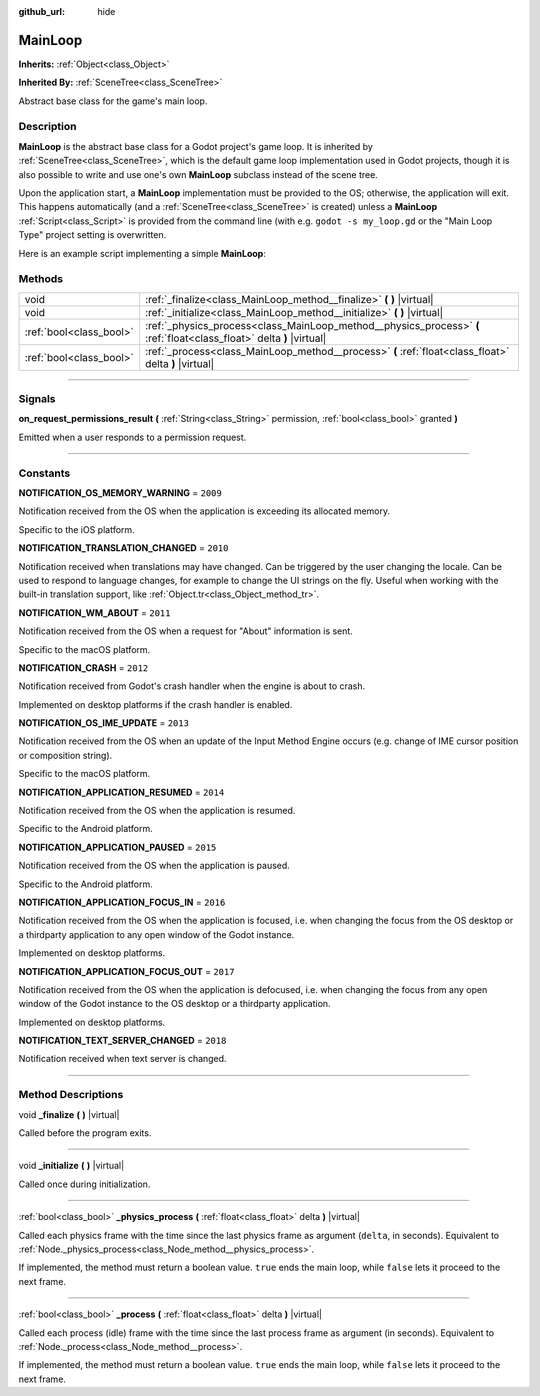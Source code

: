 :github_url: hide

.. DO NOT EDIT THIS FILE!!!
.. Generated automatically from Godot engine sources.
.. Generator: https://github.com/godotengine/godot/tree/master/doc/tools/make_rst.py.
.. XML source: https://github.com/godotengine/godot/tree/master/doc/classes/MainLoop.xml.

.. _class_MainLoop:

MainLoop
========

**Inherits:** :ref:`Object<class_Object>`

**Inherited By:** :ref:`SceneTree<class_SceneTree>`

Abstract base class for the game's main loop.

.. rst-class:: classref-introduction-group

Description
-----------

**MainLoop** is the abstract base class for a Godot project's game loop. It is inherited by :ref:`SceneTree<class_SceneTree>`, which is the default game loop implementation used in Godot projects, though it is also possible to write and use one's own **MainLoop** subclass instead of the scene tree.

Upon the application start, a **MainLoop** implementation must be provided to the OS; otherwise, the application will exit. This happens automatically (and a :ref:`SceneTree<class_SceneTree>` is created) unless a **MainLoop** :ref:`Script<class_Script>` is provided from the command line (with e.g. ``godot -s my_loop.gd`` or the "Main Loop Type" project setting is overwritten.

Here is an example script implementing a simple **MainLoop**:


.. tabs::

 .. code-tab:: gdscript

    class_name CustomMainLoop
    extends MainLoop
    
    var time_elapsed = 0
    
    func _initialize():
        print("Initialized:")
        print("  Starting time: %s" % str(time_elapsed))
    
    func _process(delta):
        time_elapsed += delta
        # Return true to end the main loop.
        return Input.get_mouse_button_mask() != 0 || Input.is_key_pressed(KEY_ESCAPE)
    
    func _finalize():
        print("Finalized:")
        print("  End time: %s" % str(time_elapsed))

 .. code-tab:: csharp

    using Godot;
    using System;
    
    public class CustomMainLoop : MainLoop
    {
        public float TimeElapsed = 0;
    
        public override void _Initialize()
        {
            GD.Print("Initialized:");
            GD.Print($"  Starting Time: {TimeElapsed}");
        }
    
        public override bool _Process(float delta)
        {
            TimeElapsed += delta;
            // Return true to end the main loop.
            return Input.GetMouseButtonMask() != 0 || Input.IsKeyPressed((int)KeyList.Escape);
        }
    
        private void _Finalize()
        {
            GD.Print("Finalized:");
            GD.Print($"  End Time: {TimeElapsed}");
        }
    }



.. rst-class:: classref-reftable-group

Methods
-------

.. table::
   :widths: auto

   +-------------------------+-----------------------------------------------------------------------------------------------------------------------+
   | void                    | :ref:`_finalize<class_MainLoop_method__finalize>` **(** **)** |virtual|                                               |
   +-------------------------+-----------------------------------------------------------------------------------------------------------------------+
   | void                    | :ref:`_initialize<class_MainLoop_method__initialize>` **(** **)** |virtual|                                           |
   +-------------------------+-----------------------------------------------------------------------------------------------------------------------+
   | :ref:`bool<class_bool>` | :ref:`_physics_process<class_MainLoop_method__physics_process>` **(** :ref:`float<class_float>` delta **)** |virtual| |
   +-------------------------+-----------------------------------------------------------------------------------------------------------------------+
   | :ref:`bool<class_bool>` | :ref:`_process<class_MainLoop_method__process>` **(** :ref:`float<class_float>` delta **)** |virtual|                 |
   +-------------------------+-----------------------------------------------------------------------------------------------------------------------+

.. rst-class:: classref-section-separator

----

.. rst-class:: classref-descriptions-group

Signals
-------

.. _class_MainLoop_signal_on_request_permissions_result:

.. rst-class:: classref-signal

**on_request_permissions_result** **(** :ref:`String<class_String>` permission, :ref:`bool<class_bool>` granted **)**

Emitted when a user responds to a permission request.

.. rst-class:: classref-section-separator

----

.. rst-class:: classref-descriptions-group

Constants
---------

.. _class_MainLoop_constant_NOTIFICATION_OS_MEMORY_WARNING:

.. rst-class:: classref-constant

**NOTIFICATION_OS_MEMORY_WARNING** = ``2009``

Notification received from the OS when the application is exceeding its allocated memory.

Specific to the iOS platform.

.. _class_MainLoop_constant_NOTIFICATION_TRANSLATION_CHANGED:

.. rst-class:: classref-constant

**NOTIFICATION_TRANSLATION_CHANGED** = ``2010``

Notification received when translations may have changed. Can be triggered by the user changing the locale. Can be used to respond to language changes, for example to change the UI strings on the fly. Useful when working with the built-in translation support, like :ref:`Object.tr<class_Object_method_tr>`.

.. _class_MainLoop_constant_NOTIFICATION_WM_ABOUT:

.. rst-class:: classref-constant

**NOTIFICATION_WM_ABOUT** = ``2011``

Notification received from the OS when a request for "About" information is sent.

Specific to the macOS platform.

.. _class_MainLoop_constant_NOTIFICATION_CRASH:

.. rst-class:: classref-constant

**NOTIFICATION_CRASH** = ``2012``

Notification received from Godot's crash handler when the engine is about to crash.

Implemented on desktop platforms if the crash handler is enabled.

.. _class_MainLoop_constant_NOTIFICATION_OS_IME_UPDATE:

.. rst-class:: classref-constant

**NOTIFICATION_OS_IME_UPDATE** = ``2013``

Notification received from the OS when an update of the Input Method Engine occurs (e.g. change of IME cursor position or composition string).

Specific to the macOS platform.

.. _class_MainLoop_constant_NOTIFICATION_APPLICATION_RESUMED:

.. rst-class:: classref-constant

**NOTIFICATION_APPLICATION_RESUMED** = ``2014``

Notification received from the OS when the application is resumed.

Specific to the Android platform.

.. _class_MainLoop_constant_NOTIFICATION_APPLICATION_PAUSED:

.. rst-class:: classref-constant

**NOTIFICATION_APPLICATION_PAUSED** = ``2015``

Notification received from the OS when the application is paused.

Specific to the Android platform.

.. _class_MainLoop_constant_NOTIFICATION_APPLICATION_FOCUS_IN:

.. rst-class:: classref-constant

**NOTIFICATION_APPLICATION_FOCUS_IN** = ``2016``

Notification received from the OS when the application is focused, i.e. when changing the focus from the OS desktop or a thirdparty application to any open window of the Godot instance.

Implemented on desktop platforms.

.. _class_MainLoop_constant_NOTIFICATION_APPLICATION_FOCUS_OUT:

.. rst-class:: classref-constant

**NOTIFICATION_APPLICATION_FOCUS_OUT** = ``2017``

Notification received from the OS when the application is defocused, i.e. when changing the focus from any open window of the Godot instance to the OS desktop or a thirdparty application.

Implemented on desktop platforms.

.. _class_MainLoop_constant_NOTIFICATION_TEXT_SERVER_CHANGED:

.. rst-class:: classref-constant

**NOTIFICATION_TEXT_SERVER_CHANGED** = ``2018``

Notification received when text server is changed.

.. rst-class:: classref-section-separator

----

.. rst-class:: classref-descriptions-group

Method Descriptions
-------------------

.. _class_MainLoop_method__finalize:

.. rst-class:: classref-method

void **_finalize** **(** **)** |virtual|

Called before the program exits.

.. rst-class:: classref-item-separator

----

.. _class_MainLoop_method__initialize:

.. rst-class:: classref-method

void **_initialize** **(** **)** |virtual|

Called once during initialization.

.. rst-class:: classref-item-separator

----

.. _class_MainLoop_method__physics_process:

.. rst-class:: classref-method

:ref:`bool<class_bool>` **_physics_process** **(** :ref:`float<class_float>` delta **)** |virtual|

Called each physics frame with the time since the last physics frame as argument (``delta``, in seconds). Equivalent to :ref:`Node._physics_process<class_Node_method__physics_process>`.

If implemented, the method must return a boolean value. ``true`` ends the main loop, while ``false`` lets it proceed to the next frame.

.. rst-class:: classref-item-separator

----

.. _class_MainLoop_method__process:

.. rst-class:: classref-method

:ref:`bool<class_bool>` **_process** **(** :ref:`float<class_float>` delta **)** |virtual|

Called each process (idle) frame with the time since the last process frame as argument (in seconds). Equivalent to :ref:`Node._process<class_Node_method__process>`.

If implemented, the method must return a boolean value. ``true`` ends the main loop, while ``false`` lets it proceed to the next frame.

.. |virtual| replace:: :abbr:`virtual (This method should typically be overridden by the user to have any effect.)`
.. |const| replace:: :abbr:`const (This method has no side effects. It doesn't modify any of the instance's member variables.)`
.. |vararg| replace:: :abbr:`vararg (This method accepts any number of arguments after the ones described here.)`
.. |constructor| replace:: :abbr:`constructor (This method is used to construct a type.)`
.. |static| replace:: :abbr:`static (This method doesn't need an instance to be called, so it can be called directly using the class name.)`
.. |operator| replace:: :abbr:`operator (This method describes a valid operator to use with this type as left-hand operand.)`
